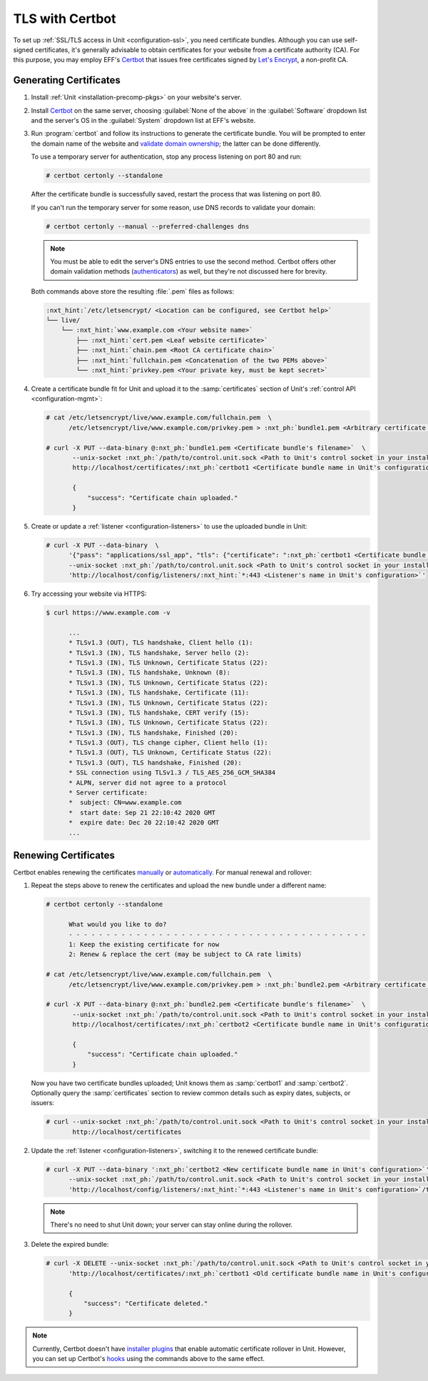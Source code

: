 ################
TLS with Certbot
################

To set up :ref:`SSL/TLS access in Unit <configuration-ssl>`, you need
certificate bundles.  Although you can use self-signed certificates, it's
generally advisable to obtain certificates for your website from a certificate
authority (CA).  For this purpose, you may employ EFF's `Certbot
<https://certbot.eff.org>`__ that issues free certificates signed by `Let's
Encrypt <https://letsencrypt.org>`_, a non-profit CA.

***********************
Generating Certificates
***********************

#. Install :ref:`Unit <installation-precomp-pkgs>` on your website's server.

#. Install `Certbot <https://certbot.eff.org/instructions>`__ on the same
   server, choosing :guilabel:`None of the above` in the :guilabel:`Software`
   dropdown list and the server's OS in the :guilabel:`System` dropdown list
   at EFF's website.

#. Run :program:`certbot` and follow its instructions to generate the
   certificate bundle.  You will be prompted to enter the domain name of the
   website and `validate domain ownership
   <https://letsencrypt.org/docs/challenge-types/>`_; the latter can be done
   differently.

   To use a temporary server for authentication, stop any process listening on
   port 80 and run:

   .. code-block:: console

      # certbot certonly --standalone

   After the certificate bundle is successfully saved, restart the process that
   was listening on port 80.

   If you can't run the temporary server for some reason, use DNS records to
   validate your domain:

   .. code-block:: console

      # certbot certonly --manual --preferred-challenges dns

   .. note::

      You must be able to edit the server's DNS entries to use the second
      method.  Certbot offers other domain validation methods
      (`authenticators
      <https://certbot.eff.org/docs/using.html#getting-certificates-and-choosing-plugins>`_)
      as well, but they're not discussed here for brevity.

   Both commands above store the resulting :file:`.pem` files as follows:

   .. code-block:: none

      :nxt_hint:`/etc/letsencrypt/ <Location can be configured, see Certbot help>`
      └── live/
          └── :nxt_hint:`www.example.com <Your website name>`
              ├── :nxt_hint:`cert.pem <Leaf website certificate>`
              ├── :nxt_hint:`chain.pem <Root CA certificate chain>`
              ├── :nxt_hint:`fullchain.pem <Concatenation of the two PEMs above>`
              └── :nxt_hint:`privkey.pem <Your private key, must be kept secret>`

#. Create a certificate bundle fit for Unit and upload it to the
   :samp:`certificates` section of Unit's :ref:`control API
   <configuration-mgmt>`:

   .. code-block:: console

      # cat /etc/letsencrypt/live/www.example.com/fullchain.pem  \
            /etc/letsencrypt/live/www.example.com/privkey.pem > :nxt_ph:`bundle1.pem <Arbitrary certificate bundle's filename>`

      # curl -X PUT --data-binary @:nxt_ph:`bundle1.pem <Certificate bundle's filename>`  \
             --unix-socket :nxt_ph:`/path/to/control.unit.sock <Path to Unit's control socket in your installation>`  \
             http://localhost/certificates/:nxt_ph:`certbot1 <Certificate bundle name in Unit's configuration>`

             {
                 "success": "Certificate chain uploaded."
             }

#. Create or update a :ref:`listener <configuration-listeners>` to use the
   uploaded bundle in Unit:

   .. code-block:: console

      # curl -X PUT --data-binary  \
            '{"pass": "applications/ssl_app", "tls": {"certificate": ":nxt_ph:`certbot1 <Certificate bundle name in Unit's configuration>`"}}'  \
            --unix-socket :nxt_ph:`/path/to/control.unit.sock <Path to Unit's control socket in your installation>`  \
            'http://localhost/config/listeners/:nxt_hint:`*:443 <Listener's name in Unit's configuration>`'

#. Try accessing your website via HTTPS:

   .. code-block:: console

      $ curl https://www.example.com -v

            ...
            * TLSv1.3 (OUT), TLS handshake, Client hello (1):
            * TLSv1.3 (IN), TLS handshake, Server hello (2):
            * TLSv1.3 (IN), TLS Unknown, Certificate Status (22):
            * TLSv1.3 (IN), TLS handshake, Unknown (8):
            * TLSv1.3 (IN), TLS Unknown, Certificate Status (22):
            * TLSv1.3 (IN), TLS handshake, Certificate (11):
            * TLSv1.3 (IN), TLS Unknown, Certificate Status (22):
            * TLSv1.3 (IN), TLS handshake, CERT verify (15):
            * TLSv1.3 (IN), TLS Unknown, Certificate Status (22):
            * TLSv1.3 (IN), TLS handshake, Finished (20):
            * TLSv1.3 (OUT), TLS change cipher, Client hello (1):
            * TLSv1.3 (OUT), TLS Unknown, Certificate Status (22):
            * TLSv1.3 (OUT), TLS handshake, Finished (20):
            * SSL connection using TLSv1.3 / TLS_AES_256_GCM_SHA384
            * ALPN, server did not agree to a protocol
            * Server certificate:
            *  subject: CN=www.example.com
            *  start date: Sep 21 22:10:42 2020 GMT
            *  expire date: Dec 20 22:10:42 2020 GMT
            ...


*********************
Renewing Certificates
*********************

Certbot enables renewing the certificates `manually
<https://certbot.eff.org/docs/using.html#renewing-certificates>`_ or
`automatically <https://certbot.eff.org/docs/using.html#automated-renewals>`_.
For manual renewal and rollover:

#. Repeat the steps above to renew the certificates and upload the new bundle
   under a different name:

   .. code-block:: console

      # certbot certonly --standalone

            What would you like to do?
            - - - - - - - - - - - - - - - - - - - - - - - - - - - - - - - - - - - - - - - -
            1: Keep the existing certificate for now
            2: Renew & replace the cert (may be subject to CA rate limits)

      # cat /etc/letsencrypt/live/www.example.com/fullchain.pem  \
            /etc/letsencrypt/live/www.example.com/privkey.pem > :nxt_ph:`bundle2.pem <Arbitrary certificate bundle's filename>`

      # curl -X PUT --data-binary @:nxt_ph:`bundle2.pem <Certificate bundle's filename>`  \
             --unix-socket :nxt_ph:`/path/to/control.unit.sock <Path to Unit's control socket in your installation>`  \
             http://localhost/certificates/:nxt_ph:`certbot2 <Certificate bundle name in Unit's configuration>`

             {
                 "success": "Certificate chain uploaded."
             }

   Now you have two certificate bundles uploaded; Unit knows them as
   :samp:`certbot1` and :samp:`certbot2`.  Optionally query the
   :samp:`certificates` section to review common details such as expiry dates,
   subjects, or issuers:

   .. code-block:: console

      # curl --unix-socket :nxt_ph:`/path/to/control.unit.sock <Path to Unit's control socket in your installation>`  \
             http://localhost/certificates

#. Update the :ref:`listener <configuration-listeners>`, switching it to the
   renewed certificate bundle:

   .. code-block:: console

      # curl -X PUT --data-binary ':nxt_ph:`certbot2 <New certificate bundle name in Unit's configuration>`'  \
            --unix-socket :nxt_ph:`/path/to/control.unit.sock <Path to Unit's control socket in your installation>`  \
            'http://localhost/config/listeners/:nxt_hint:`*:443 <Listener's name in Unit's configuration>`/tls/certificate'

   .. note::

      There's no need to shut Unit down; your server can stay online during the
      rollover.

#. Delete the expired bundle:

   .. code-block:: console

      # curl -X DELETE --unix-socket :nxt_ph:`/path/to/control.unit.sock <Path to Unit's control socket in your installation>`  \
            'http://localhost/certificates/:nxt_ph:`certbot1 <Old certificate bundle name in Unit's configuration>`'

            {
                "success": "Certificate deleted."
            }

.. note::

   Currently, Certbot doesn't have `installer plugins
   <https://certbot.eff.org/docs/using.html#getting-certificates-and-choosing-plugins>`_
   that enable automatic certificate rollover in Unit.  However, you can set up
   Certbot's `hooks
   <https://certbot.eff.org/docs/using.html?highlight=hooks#renewing-certificates>`_
   using the commands above to the same effect.
